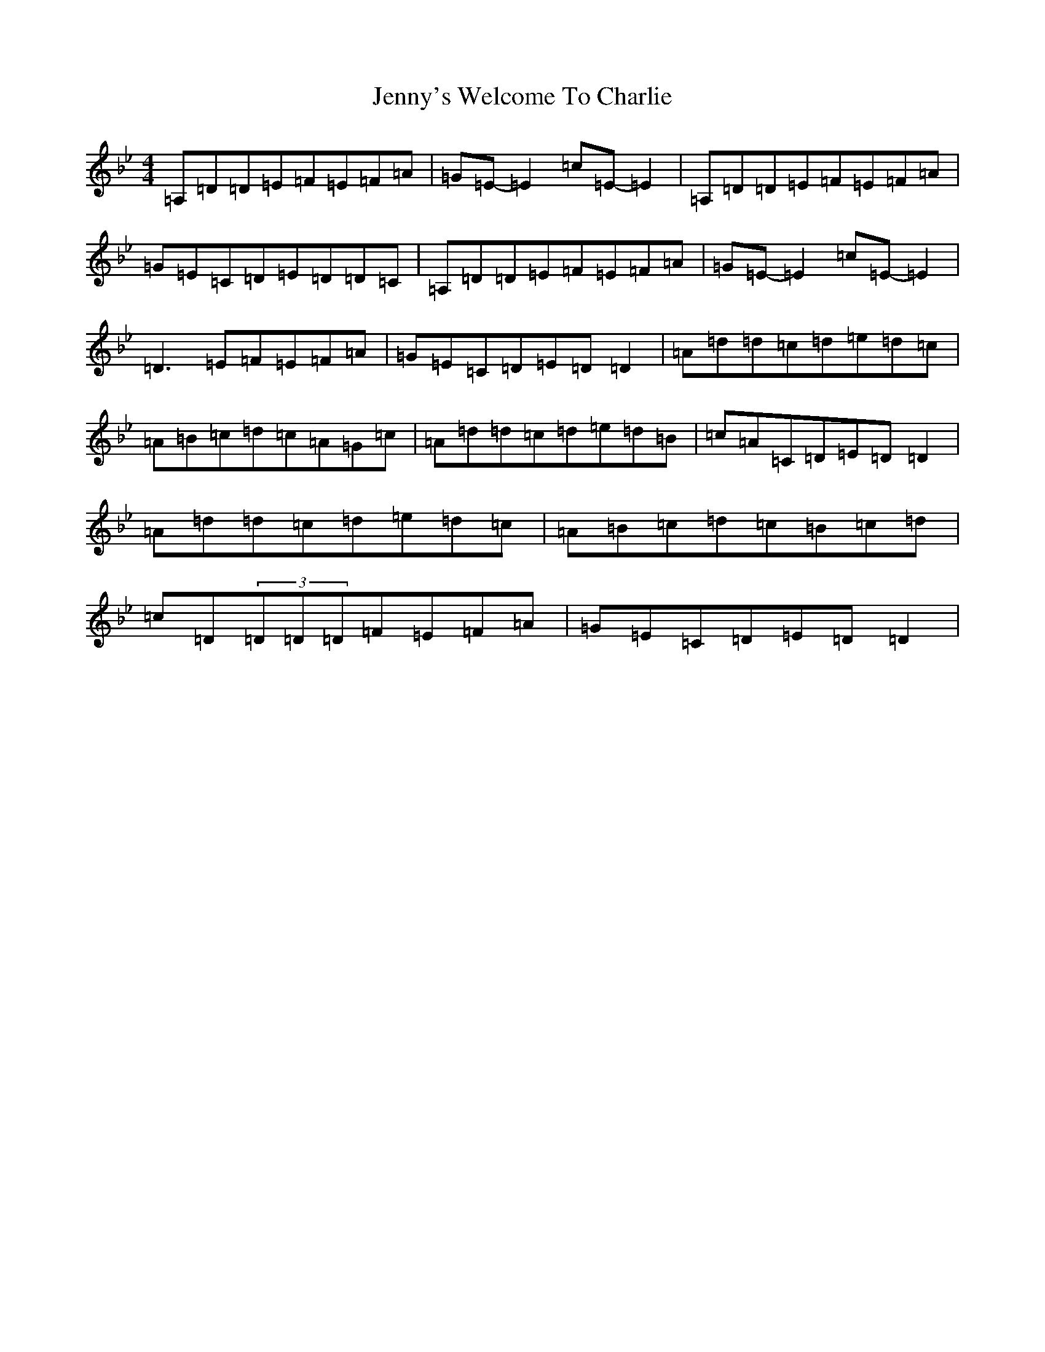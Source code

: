 X: 14501
T: Jenny's Welcome To Charlie
S: https://thesession.org/tunes/370#setting370
Z: D Dorian
R: reel
M: 4/4
L: 1/8
K: C Dorian
=A,=D=D=E=F=E=F=A|=G=E-=E2=c=E-=E2|=A,=D=D=E=F=E=F=A|=G=E=C=D=E=D=D=C|=A,=D=D=E=F=E=F=A|=G=E-=E2=c=E-=E2|=D3=E=F=E=F=A|=G=E=C=D=E=D=D2|=A=d=d=c=d=e=d=c|=A=B=c=d=c=A=G=c|=A=d=d=c=d=e=d=B|=c=A=C=D=E=D=D2|=A=d=d=c=d=e=d=c|=A=B=c=d=c=B=c=d|=c=D(3=D=D=D=F=E=F=A|=G=E=C=D=E=D=D2|